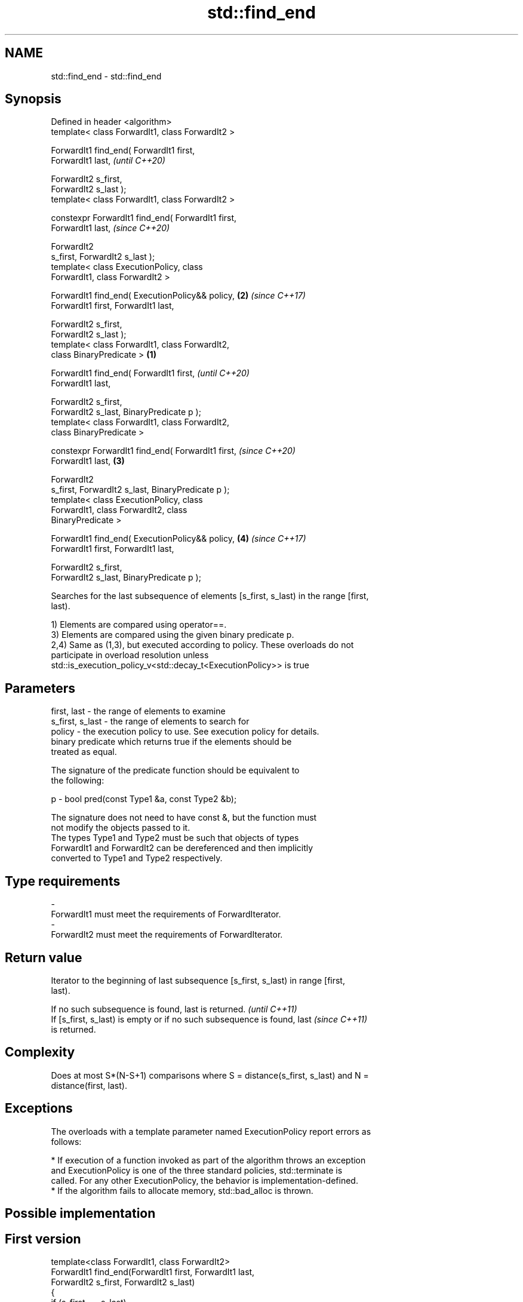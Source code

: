 .TH std::find_end 3 "2018.03.28" "http://cppreference.com" "C++ Standard Libary"
.SH NAME
std::find_end \- std::find_end

.SH Synopsis
   Defined in header <algorithm>
   template< class ForwardIt1, class ForwardIt2 >

   ForwardIt1 find_end( ForwardIt1 first,
   ForwardIt1 last,                                         \fI(until C++20)\fP

                        ForwardIt2 s_first,
   ForwardIt2 s_last );
   template< class ForwardIt1, class ForwardIt2 >

   constexpr ForwardIt1 find_end( ForwardIt1 first,
   ForwardIt1 last,                                         \fI(since C++20)\fP

                                  ForwardIt2
   s_first, ForwardIt2 s_last );
   template< class ExecutionPolicy, class
   ForwardIt1, class ForwardIt2 >

   ForwardIt1 find_end( ExecutionPolicy&& policy,       \fB(2)\fP \fI(since C++17)\fP
   ForwardIt1 first, ForwardIt1 last,

                        ForwardIt2 s_first,
   ForwardIt2 s_last );
   template< class ForwardIt1, class ForwardIt2,
   class BinaryPredicate >                          \fB(1)\fP

   ForwardIt1 find_end( ForwardIt1 first,                                 \fI(until C++20)\fP
   ForwardIt1 last,

                        ForwardIt2 s_first,
   ForwardIt2 s_last, BinaryPredicate p );
   template< class ForwardIt1, class ForwardIt2,
   class BinaryPredicate >

   constexpr ForwardIt1 find_end( ForwardIt1 first,                       \fI(since C++20)\fP
   ForwardIt1 last,                                     \fB(3)\fP

                                  ForwardIt2
   s_first, ForwardIt2 s_last, BinaryPredicate p );
   template< class ExecutionPolicy, class
   ForwardIt1, class ForwardIt2, class
   BinaryPredicate >

   ForwardIt1 find_end( ExecutionPolicy&& policy,           \fB(4)\fP           \fI(since C++17)\fP
   ForwardIt1 first, ForwardIt1 last,

                        ForwardIt2 s_first,
   ForwardIt2 s_last, BinaryPredicate p );

   Searches for the last subsequence of elements [s_first, s_last) in the range [first,
   last).

   1) Elements are compared using operator==.
   3) Elements are compared using the given binary predicate p.
   2,4) Same as (1,3), but executed according to policy. These overloads do not
   participate in overload resolution unless
   std::is_execution_policy_v<std::decay_t<ExecutionPolicy>> is true

.SH Parameters

   first, last     - the range of elements to examine
   s_first, s_last - the range of elements to search for
   policy          - the execution policy to use. See execution policy for details.
                     binary predicate which returns true if the elements should be
                     treated as equal.

                     The signature of the predicate function should be equivalent to
                     the following:

   p               -  bool pred(const Type1 &a, const Type2 &b);

                     The signature does not need to have const &, but the function must
                     not modify the objects passed to it.
                     The types Type1 and Type2 must be such that objects of types
                     ForwardIt1 and ForwardIt2 can be dereferenced and then implicitly
                     converted to Type1 and Type2 respectively. 
.SH Type requirements
   -
   ForwardIt1 must meet the requirements of ForwardIterator.
   -
   ForwardIt2 must meet the requirements of ForwardIterator.

.SH Return value

   Iterator to the beginning of last subsequence [s_first, s_last) in range [first,
   last).

   If no such subsequence is found, last is returned.                     \fI(until C++11)\fP
   If [s_first, s_last) is empty or if no such subsequence is found, last \fI(since C++11)\fP
   is returned.

.SH Complexity

   Does at most S*(N-S+1) comparisons where S = distance(s_first, s_last) and N =
   distance(first, last).

.SH Exceptions

   The overloads with a template parameter named ExecutionPolicy report errors as
   follows:

     * If execution of a function invoked as part of the algorithm throws an exception
       and ExecutionPolicy is one of the three standard policies, std::terminate is
       called. For any other ExecutionPolicy, the behavior is implementation-defined.
     * If the algorithm fails to allocate memory, std::bad_alloc is thrown.

.SH Possible implementation

.SH First version
   template<class ForwardIt1, class ForwardIt2>
   ForwardIt1 find_end(ForwardIt1 first, ForwardIt1 last,
                       ForwardIt2 s_first, ForwardIt2 s_last)
   {
       if (s_first == s_last)
           return last;
       ForwardIt1 result = last;
       while (true) {
           ForwardIt1 new_result = std::search(first, last, s_first, s_last);
           if (new_result == last) {
               return result;
           } else {
               result = new_result;
               first = result;
               ++first;
           }
       }
       return result;
   }
.SH Second version
   template<class ForwardIt1, class ForwardIt2, class BinaryPredicate>
   ForwardIt1 find_end(ForwardIt1 first, ForwardIt1 last,
                       ForwardIt2 s_first, ForwardIt2 s_last,
                       BinaryPredicate p)
   {
       if (s_first == s_last)
           return last;
       ForwardIt1 result = last;
       while (true) {
           ForwardIt1 new_result = std::search(first, last, s_first, s_last, p);
           if (new_result == last) {
               return result;
           } else {
               result = new_result;
               first = result;
               ++first;
           }
       }
       return result;
   }

.SH Example

   The following code uses find_end() to search for two different sequences of numbers.

   
// Run this code

 #include <algorithm>
 #include <iostream>
 #include <vector>
  
 int main()
 {
     std::vector<int> v{1, 2, 3, 4, 1, 2, 3, 4, 1, 2, 3, 4};
     std::vector<int>::iterator result;
  
     std::vector<int> t1{1, 2, 3};
  
     result = std::find_end(v.begin(), v.end(), t1.begin(), t1.end());
     if (result == v.end()) {
         std::cout << "subsequence not found\\n";
     } else {
         std::cout << "last subsequence is at: "
                   << std::distance(v.begin(), result) << "\\n";
     }
  
     std::vector<int> t2{4, 5, 6};
     result = std::find_end(v.begin(), v.end(), t2.begin(), t2.end());
     if (result == v.end()) {
         std::cout << "subsequence not found\\n";
     } else {
         std::cout << "last subsequence is at: "
                   << std::distance(v.begin(), result) << "\\n";
     }
 }

.SH Output:

 last subsequence is at: 8
 subsequence not found

.SH See also

   search        searches for a range of elements
                 \fI(function template)\fP 
   includes      returns true if one set is a subset of another
                 \fI(function template)\fP 
                 finds the first two adjacent items that are equal (or satisfy a given
   adjacent_find predicate)
                 \fI(function template)\fP 
   find
   find_if       finds the first element satisfying specific criteria
   find_if_not   \fI(function template)\fP 
   \fI(C++11)\fP
   find_first_of searches for any one of a set of elements
                 \fI(function template)\fP 
   search_n      searches for a number consecutive copies of an element in a range
                 \fI(function template)\fP 
